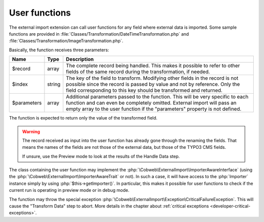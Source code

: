 ﻿.. include:: ../../Includes.txt


.. _developer-user-functions:

User functions
^^^^^^^^^^^^^^

The external import extension can call user functions for any field
where external data is imported. Some sample functions are provided in
:file:`Classes/Transformation/DateTimeTransformation.php`
and :file:`Classes/Transformation/ImageTransformation.php`.

Basically, the function receives three parameters:

+--------------+---------+-----------------------------------------------------------------------+
| Name         | Type    | Description                                                           |
+==============+=========+=======================================================================+
| $record      | array   | The complete record being handled. This makes it possible to refer to |
|              |         | other fields of the same record during the transformation, if needed. |
+--------------+---------+-----------------------------------------------------------------------+
| $index       | string  | The key of the field to transform. Modifying other fields in the      |
|              |         | record is not possible since the record is passed by value and not by |
|              |         | reference. Only the field corresponding to this key should be         |
|              |         | transformed and returned.                                             |
+--------------+---------+-----------------------------------------------------------------------+
| $parameters  | array   | Additional parameters passed to the function. This will be very       |
|              |         | specific to each function and can even be completely omitted.         |
|              |         | External import will pass an empty array to the user function if the  |
|              |         | "parameters" property is not defined.                                 |
+--------------+---------+-----------------------------------------------------------------------+

The function is expected to return only the value of the transformed field.

.. warning::

   The record received as input into the user function has
   already gone through the renaming the fields. That means the names of the
   fields are not those of the external data, but those of the TYPO3 CMS
   fields.

   If unsure, use the Preview mode to look at the results of the Handle Data step.

The class containing the user function may implement the :php:`\Cobweb\ExternalImport\ImporterAwareInterface`
(using the :php:`\Cobweb\ExternalImport\ImporterAwareTrait` or not). In such a case, it will have access to
the :php:`Importer` instance simply by using :php:`$this->getImporter()`. In particular, this makes it possible
for user functions to check if the current run is operating in preview mode or in debug mode.

The function may throw the special exception :php:`\Cobweb\ExternalImport\Exception\CriticalFailureException`.
This will cause the "Transform Data" step to abort. More details in the chapter about
:ref:`critical exceptions <developer-critical-exceptions>`.

